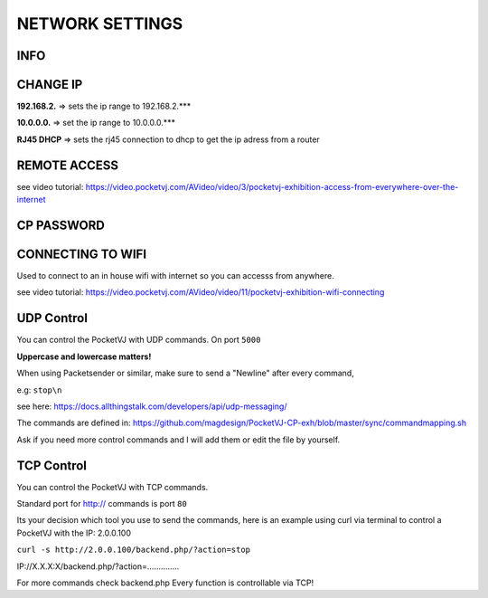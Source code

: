 
NETWORK SETTINGS
================


.. image:: _images/13_CP_networksettings.png


INFO
******

CHANGE IP
*********

**192.168.2.** => sets the ip range to 192.168.2.***

**10.0.0.0.** => set the ip range to 10.0.0.0.***

**RJ45 DHCP** => sets the rj45 connection to dhcp to get the ip adress from a router


REMOTE ACCESS
*************

see video tutorial: 
https://video.pocketvj.com/AVideo/video/3/pocketvj-exhibition-access-from-everywhere-over-the-internet



CP PASSWORD
***********



.. image:: _images/13_CP_connectwifi.png



CONNECTING TO WIFI
*******************

Used to connect to an in house wifi with internet so you can accesss from anywhere.

see video tutorial: https://video.pocketvj.com/AVideo/video/11/pocketvj-exhibition-wifi-connecting


.. image:: _images/13_CP_wifiantenna.png






UDP Control
***********

You can control the PocketVJ with UDP commands. On port ``5000``

**Uppercase and lowercase matters!**


When using Packetsender or similar, make sure to send a "Newline" after every command, 

e.g:   ``stop\n``

see here: https://docs.allthingstalk.com/developers/api/udp-messaging/


.. image:: _images/13_udp_packetsender.png


The commands are defined in: https://github.com/magdesign/PocketVJ-CP-exh/blob/master/sync/commandmapping.sh


Ask if you need more control commands and I will add them or edit the file by yourself.



TCP Control
***********

You can control the PocketVJ with TCP commands.

Standard port for http:// commands is port ``80``

Its your decision which tool you use to send the commands,
here is an example using curl via terminal to control a PocketVJ with the IP: 2.0.0.100

``curl -s http://2.0.0.100/backend.php/?action=stop``

IP://X.X.X:X/backend.php/?action=..............

For more commands check backend.php
Every function is controllable via TCP!



